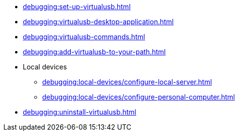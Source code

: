 // DO NOT AUTO-CREATE NAV.ADOC
** xref:debugging:set-up-virtualusb.adoc[]
** xref:debugging:virtualusb-desktop-application.adoc[]
** xref:debugging:virtualusb-commands.adoc[]
** xref:debugging:add-virtualusb-to-your-path.adoc[]
** Local devices
*** xref:debugging:local-devices/configure-local-server.adoc[]
*** xref:debugging:local-devices/configure-personal-computer.adoc[]
** xref:debugging:uninstall-virtualusb.adoc[]
